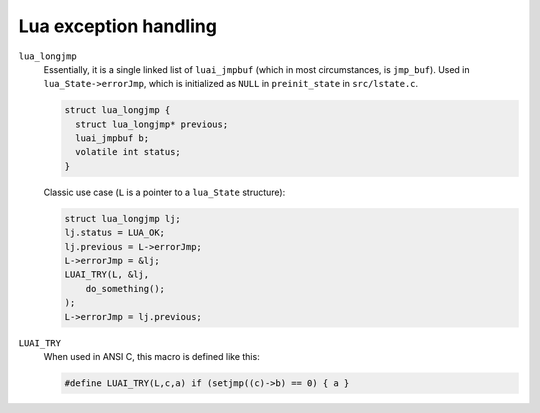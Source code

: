 ######################
Lua exception handling
######################

``lua_longjmp``
    Essentially, it is a single linked list of ``luai_jmpbuf`` (which in most circumstances, is ``jmp_buf``).  Used in ``lua_State->errorJmp``, which is initialized as ``NULL`` in ``preinit_state`` in ``src/lstate.c``.

    .. code-block:: c

        struct lua_longjmp {
          struct lua_longjmp* previous;
          luai_jmpbuf b;
          volatile int status;
        }

    Classic use case (``L`` is a pointer to a ``lua_State`` structure):

    .. code-block:: c

        struct lua_longjmp lj;
        lj.status = LUA_OK;
        lj.previous = L->errorJmp;
        L->errorJmp = &lj;
        LUAI_TRY(L, &lj,
            do_something();
        );
        L->errorJmp = lj.previous;

``LUAI_TRY``
    When used in ANSI C, this macro is defined like this:

    .. code-block:: c

        #define LUAI_TRY(L,c,a) if (setjmp((c)->b) == 0) { a }
